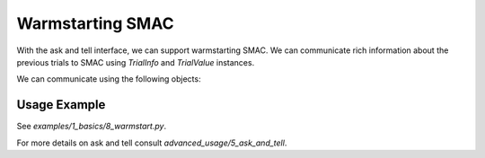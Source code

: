 Warmstarting SMAC
======================================

With the ask and tell interface, we can support warmstarting SMAC. We can communicate rich
information about the previous trials to SMAC using `TrialInfo` and `TrialValue` instances.

We can communicate using the following objects:

.. code-block:: python
    class TrialValue:
        """Values of a trial.

        Parameters
        ----------
        cost : float | list[float]
        time : float, defaults to 0.0
        status : StatusType, defaults to StatusType.SUCCESS
        starttime : float, defaults to 0.0
        endtime : float, defaults to 0.0
        additional_info : dict[str, Any], defaults to {}
        """

    class TrialInfo:
        """Information about a trial.

        Parameters
        ----------
        config : Configuration
        instance : str | None, defaults to None
        seed : int | None, defaults to None
        budget : float | None, defaults to None
        """

Usage Example
-------------
See `examples/1_basics/8_warmstart.py`.

.. code-block:: python
    from __future__ import annotations

    from smac.scenario import Scenario
    from smac.facade import HyperparameterOptimizationFacade
    from ConfigSpace import Configuration, ConfigurationSpace, Float
    from smac.runhistory.dataclasses import TrialValue, TrialInfo


    class Rosenbrock2D:
        @property
        def configspace(self) -> ConfigurationSpace:
            cs = ConfigurationSpace(seed=0)
            x0 = Float("x0", (-5, 10), default=-3)
            x1 = Float("x1", (-5, 10), default=-4)
            cs.add([x0, x1])

            return cs

        def evaluate(self, config: Configuration, seed: int = 0) -> float:
            """The 2-dimensional Rosenbrock function as a toy model.
            The Rosenbrock function is well know in the optimization community and
            often serves as a toy problem. It can be defined for arbitrary
            dimensions. The minimium is always at x_i = 1 with a function value of
            zero. All input parameters are continuous. The search domain for
            all x's is the interval [-5, 10].
            """
            x1 = config["x0"]
            x2 = config["x1"]

            cost = 100.0 * (x2 - x1**2.0) ** 2.0 + (1 - x1) ** 2.0
            return cost


    if __name__ == "__main__":
        SEED = 12345
        task = Rosenbrock2D()

        # Previous evaluations
        # X vectors need to be connected to the configuration space
        configurations = [
            Configuration(task.configspace, {'x0':1, 'x1':2}),
            Configuration(task.configspace, {'x0':-1, 'x1':3}),
            Configuration(task.configspace, {'x0':5, 'x1':5}),
        ]
        costs = [task.evaluate(c, seed=SEED) for c in configurations]

        # Define optimization problem and budget
        scenario = Scenario(task.configspace, deterministic=False, n_trials=30)
        intensifier = HyperparameterOptimizationFacade.get_intensifier(scenario, max_config_calls=1)
        smac = HyperparameterOptimizationFacade(
            scenario,
            task.evaluate,
            intensifier=intensifier,
            overwrite=True,

            # Modify the initial design to use our custom initial design
            initial_design=HyperparameterOptimizationFacade.get_initial_design(
                scenario, 
                n_configs=0,  # Do not use the default initial design
                additional_configs=configurations  # Use the configurations previously evaluated as initial design
                                                # This only passes the configurations but not the cost!
                                                # So in order to actually use the custom, pre-evaluated initial design
                                                # we need to tell those trials, like below.
            )
        )

        # Convert previously evaluated configurations into TrialInfo and TrialValue instances to pass to SMAC
        trial_infos = [TrialInfo(config=c, seed=SEED) for c in configurations]
        trial_values = [TrialValue(cost=c) for c in costs]

        # Warmstart SMAC with the trial information and values
        for info, value in zip(trial_infos, trial_values):
            smac.tell(info, value)

        # Optimize as usual
        smac.optimize()

For more details on ask and tell consult `advanced_usage/5_ask_and_tell`.
